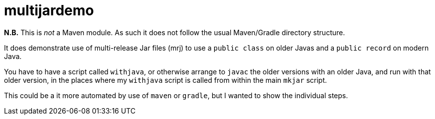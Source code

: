= multijardemo

*N.B.* This is _not_ a Maven module. As such it does not
follow the usual Maven/Gradle directory structure.

It does demonstrate use of multi-release Jar files (mrj)
to use a `public class` on older Javas and a `public record`
on modern Java.

You have to have a script called `withjava`, or otherwise
arrange to `javac` the older versions with an older Java,
and run with that older version, in the places where my
`withjava` script is called from within the main `mkjar` script.

This could be a it more automated by use of `maven` or `gradle`,
but I wanted to show the individual steps.
